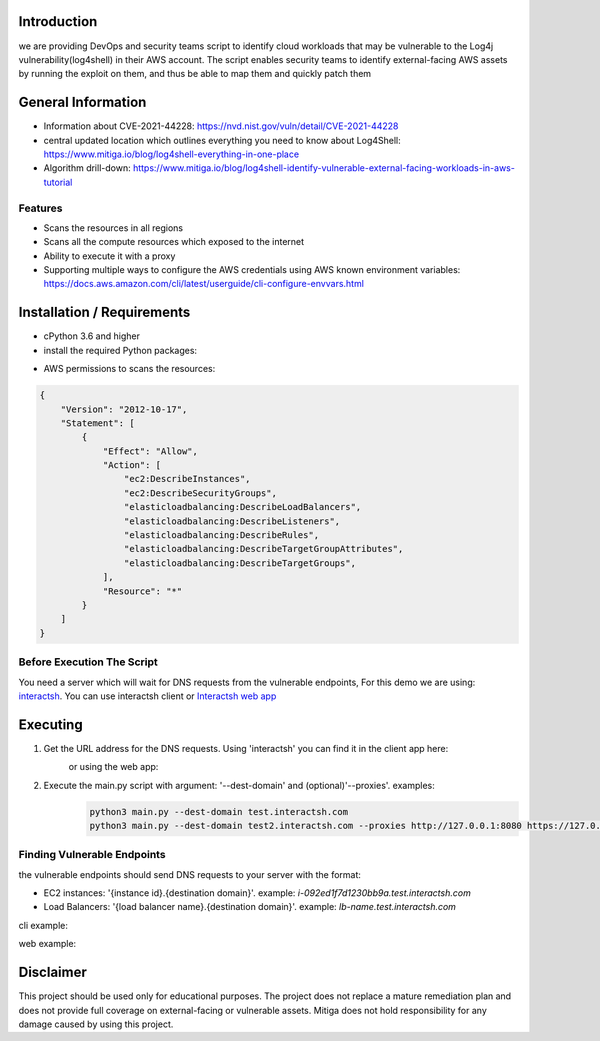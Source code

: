 .. image:: images/Mitiga_logo.png

Introduction
-------------
we are providing DevOps and security teams script to identify cloud workloads that may be vulnerable to the Log4j vulnerability(log4shell) in their AWS account. The script enables security teams to identify external-facing AWS assets by running the exploit on them, and thus be able to map them and quickly patch them


General Information
-------------------

- Information about CVE-2021-44228: https://nvd.nist.gov/vuln/detail/CVE-2021-44228
- central updated location which outlines everything you need to know about Log4Shell: https://www.mitiga.io/blog/log4shell-everything-in-one-place
- Algorithm drill-down: https://www.mitiga.io/blog/log4shell-identify-vulnerable-external-facing-workloads-in-aws-tutorial

Features
########
* Scans the resources in all regions
* Scans all the compute resources which exposed to the internet
* Ability to execute it with a proxy
* Supporting multiple ways to configure the AWS credentials using AWS known environment variables: `<https://docs.aws.amazon.com/cli/latest/userguide/cli-configure-envvars.html>`_

Installation / Requirements
---------------------------
* cPython 3.6 and higher
* install the required Python packages:
.. code-block:: console
    :linenos:

    pip3 install -r requirements.txt

* AWS permissions to scans the resources:
.. code-block:: json

    {
        "Version": "2012-10-17",
        "Statement": [
            {
                "Effect": "Allow",
                "Action": [
                    "ec2:DescribeInstances",
                    "ec2:DescribeSecurityGroups",
                    "elasticloadbalancing:DescribeLoadBalancers",
                    "elasticloadbalancing:DescribeListeners",
                    "elasticloadbalancing:DescribeRules",
                    "elasticloadbalancing:DescribeTargetGroupAttributes",
                    "elasticloadbalancing:DescribeTargetGroups",
                ],
                "Resource": "*"
            }
        ]
    }


Before Execution The Script
########
You need a server which will wait for DNS requests from the vulnerable endpoints,
For this demo we are using: `interactsh <https://github.com/projectdiscovery/interactsh>`_. You can use interactsh client or `Interactsh web app <https://app.interactsh.com/#/>`_

Executing
---------------------------
1. Get the URL address for the DNS requests. Using 'interactsh' you can find it in the client app here:
    .. image:: images/interactshdomain.png
    or using the web app:
        .. image:: images/webinteractsh.png

2. Execute the main.py script with argument: '--dest-domain' and (optional)'--proxies'. examples:
    .. code-block:: console

        python3 main.py --dest-domain test.interactsh.com
        python3 main.py --dest-domain test2.interactsh.com --proxies http://127.0.0.1:8080 https://127.0.0.1:8080

Finding Vulnerable Endpoints
########
the vulnerable endpoints should send DNS requests to your server with the format:

- EC2 instances: '{instance id}.{destination domain}'. example: *i-092ed1f7d1230bb9a.test.interactsh.com*
- Load Balancers: '{load balancer name}.{destination domain}'. example: *lb-name.test.interactsh.com*

cli example:

.. image:: images/interactshresult.png


web example:

.. image:: images/webinteractsh_result.png

Disclaimer
---------------------------
This project should be used only for educational purposes. The project does not replace a mature remediation plan and does not provide full coverage on external-facing or vulnerable assets. Mitiga does not hold responsibility for any damage caused by using this project.

